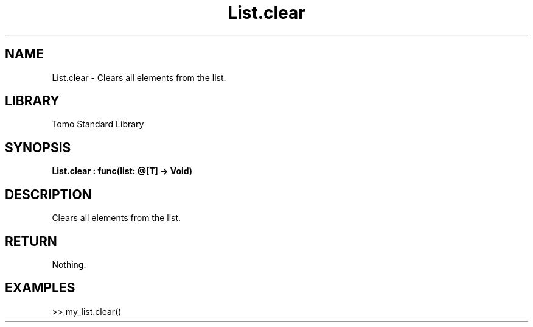 '\" t
.\" Copyright (c) 2025 Bruce Hill
.\" All rights reserved.
.\"
.TH List.clear 3 2025-04-19T14:48:15.711091 "Tomo man-pages"
.SH NAME
List.clear \- Clears all elements from the list.

.SH LIBRARY
Tomo Standard Library
.SH SYNOPSIS
.nf
.BI List.clear\ :\ func(list:\ @[T]\ ->\ Void)
.fi

.SH DESCRIPTION
Clears all elements from the list.


.TS
allbox;
lb lb lbx lb
l l l l.
Name	Type	Description	Default
list	@[T]	The mutable reference to the list to be cleared. 	-
.TE
.SH RETURN
Nothing.

.SH EXAMPLES
.EX
>> my_list.clear()
.EE
